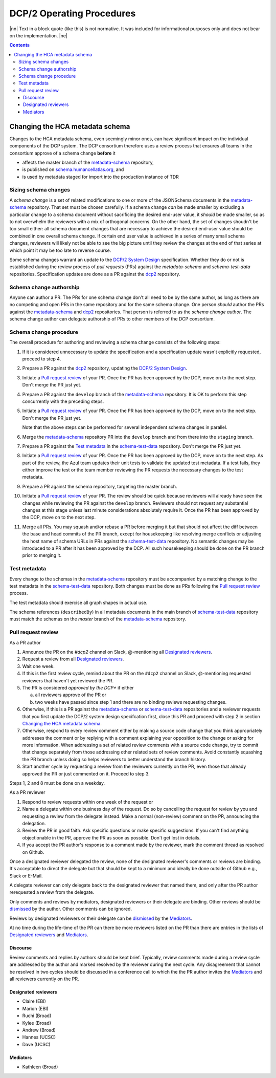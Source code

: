 
.. role:: raw-html(raw)
   :format: html
.. |nn| replace:: :raw-html:`<blockquote>`
.. |ne| replace:: :raw-html:`</blockquote>`




==========================
DCP/2 Operating Procedures
==========================

|nn| Text in a block quote (like this) is not normative. It was included
for informational purposes only and does not bear on the implementation.
|ne|

.. contents::





Changing the HCA metadata schema
================================

Changes to the HCA metadata schema, even seemingly minor ones, can have
significant impact on the individual components of the DCP system. The DCP
consortium therefore uses a review process that ensures all teams in the
consortium approve of a schema change **before** it 

- affects the master branch of the `metadata-schema`_ repository,

- is published on `schema.humancellatlas.org`_, and

- is used by metadata staged for import into the production instance of TDR

.. _schema.humancellatlas.org: https://schema.humancellatlas.org/a

.. _metadata-schema: https://github.com/HumanCellAtlas/metadata-schema

.. _schema-test-data: https://github.com/HumanCellAtlas/schema-test-data

.. _dcp2: https://github.com/HumanCellAtlas/dcp2

.. _DCP/2 system design: dcp2_system_design.rst


Sizing schema changes
---------------------

A *schema change* is a set of related modifications to one or more of the 
JSONSchema documents in the `metadata-schema`_ repository. That set must be
chosen carefully. If a schema change *can* be made smaller by excluding a
particular change to a schema document without sacrificing the desired end-user
value, it *should* be made smaller, so as to not overwhelm the reviewers with a
mix of orthogonal concerns. On the other hand, the set of changes shoudn't be
too small either: all schema document changes that are necessary to achieve the
desired end-user value should be combined in one overall schema change. If
certain end user value is achieved in a series of many small schema changes,
reviewers will likely not be able to see the big picture until they review the
changes at the end of that series at which point it may be too late to reverse
course.

Some schema changes warrant an update to the `DCP/2 System Design`_
specification. Whether they do or not is established during the review process
of *pull requests* (PRs) against the `metadata-schema` and `schema-test-data`
repositories. Specification updates are done as a PR against the `dcp2`_
repository.


Schema change authorship
------------------------

Anyone can author a PR. The PRs for one schema change don't all need to be by
the same author, as long as there are no competing and open PRs in the same
repository and for the same schema change. One person *should* author the PRs
against the `metadata-schema`_ and `dcp2`_ repositories. That person is referred
to as the *schema change author*. The schema change author can delegate
authorship of PRs to other members of the DCP consortium.


Schema change procedure
-----------------------

The overall procedure for authoring and reviewing a schema change consists of
the following steps:

1)  If it is considered unnecessary to update the specification and a
    specification update wasn't explicitly requested, proceed to step 4.

2)  Prepare a PR against the `dcp2`_ repository, updating the `DCP/2 System
    Design`_.

3)  Initiate a `Pull request review`_ of your PR. Once the PR has been approved
    by the DCP, move on to the next step. Don't merge the PR just yet.

4)  Prepare a PR against the ``develop`` branch of the `metadata-schema`_
    repository. It is OK to perform this step concurrently with the preceding
    steps.

5)  Initiate a `Pull request review`_ of your PR. Once the PR has been approved
    by the DCP, move on to the next step. Don't merge the PR just yet.

    Note that the above steps can be performed for several independent schema
    changes in parallel.
   
6)  Merge the `metadata-schema`_ repository PR into the ``develop`` branch and
    from there into the ``staging`` branch.

7)  Prepare a PR against the `Test metadata`_ in the `schema-test-data`_
    repository. Don't merge the PR just yet.

8)  Initiate a `Pull request review`_ of your PR. Once the PR has been approved
    by the DCP, move on to the next step. As part of the review, the Azul team
    updates their unit tests to validate the updated test metadata. If a test
    fails, they either improve the test or the team member reviewing the PR
    requests the necessary changes to the test metadata.

9)  Prepare a PR against the schema repository, targeting the master branch.

10) Initiate a `Pull request review`_ of your PR. The review should be quick
    because reviewers will already have seen the changes while reviewing the PR
    against the ``develop`` branch. Reviewers should not request any substantial
    changes at this stage unless last minute considerations absolutely require
    it. Once the PR has been approved by the DCP, move on to the next step.

11) Merge all PRs. You may squash and/or rebase a PR before merging it but that
    should not affect the diff between the base and head commits of the PR
    branch, except for housekeeping like resolving merge conflicts or adjusting
    the host name of schema URLs in PRs against the `schema-test-data`_
    repository. No semantic changes may be introduced to a PR after it has been
    approved by the DCP. All such housekeeping should be done on the PR branch
    prior to merging it.


Test metadata
-------------

Every change to the schemas in the `metadata-schema`_ repository must be
accompanied by a matching change to the test metadata in the `schema-test-data`_
repository. Both changes must be done as PRs following the `Pull request
review`_  process. 

The test metadata should exercise all graph shapes in actual use.

The schema references (``describedBy``) in all metadata documents in the main
branch of `schema-test-data`_ repository must match the schemas on the
`master` branch of the `metadata-schema`_ repository.


Pull request review
-------------------

As a PR author

1)  Announce the PR on the `#dcp2` channel on Slack, @-mentioning all
    `Designated reviewers`_.

2)  Request a review from all `Designated reviewers`_.

3)  Wait one week.

4)  If this is the first review cycle, remind about the PR on the ``#dcp2``
    channel on Slack, @-mentioning requested reviewers that haven't yet
    reviewed the PR.

5)  The PR is considered *approved by the DCP** if either

    a)  all reviewers approve of the PR or

    b)  two weeks have passed since step 1 and there are no binding reviews
        requesting changes.

6)  Otherwise, if this is a PR against the `metadata-schema`_ or
    `schema-test-data`_ repositories and a reviewer requests that you first
    update the DCP/2 system design specifcation first, close this PR and
    proceed with step 2 in section `Changing the HCA metadata schema`_.

7)  Otherwise, respond to every review comment either by making a source code
    change that you think appropriately addresses the comment or by replying
    with a comment explaining your opposition to the change or asking for more
    information. When addressing a set of related review comments with a source
    code change, try to commit that change separately from those addressing
    other related sets of review comments. Avoid constantly squashing the PR
    branch unless doing so helps reviewers to better understand the branch
    history.

8)  Start another cycle by requesting a review from the reviewers currently on
    the PR, even those that already approved the PR or just commented on it.
    Proceed to step 3.

Steps 1, 2 and 8 must be done on a weekday.

As a PR reviewer

1)  Respond to review requests within one week of the request or 

2)  Name a delegate within one business day of the request. Do so by cancelling
    the request for review by you and requesting a review from the delegate
    instead. Make a normal (non-review) comment on the PR, announcing the
    delegation.

3)  Review the PR in good faith. Ask specific questions or make specific
    suggestions. If you can't find anything objectionable in the PR, approve the
    PR as soon as possible. Don't get lost in details.

4)  If you accept the PR author's response to a comment made by the reviewer,
    mark the comment thread as resolved on Github.

.. _dismissed: https://docs.github.com/en/github/collaborating-with-issues-and-pull-requests/dismissing-a-pull-request-review

Once a designated reviewer delegated the review, none of the designated
reviewer's comments or reviews are binding. It's acceptable to direct the
delegate but that should be kept to a minimum and ideally be done outside of
Github e.g., Slack or E-Mail.

A delegate reviewer can only delegate back to the designated reviewer that named
them, and only after the PR author rerequested a review from the delegate.

Only comments and reviews by mediators, designated reviewers or their delegate
are binding. Other reviews should be `dismissed`_ by the author. Other comments
can be ignored.
  
Reviews by designated reviewers or their delegate can be `dismissed`_ by the
`Mediators`_.

At no time during the life-time of the PR can there be more reviewers listed on
the PR than there are entries in the lists of `Designated reviewers`_ and
`Mediators`_.


Discourse
~~~~~~~~~

Review comments and replies by authors should be kept brief. Typically, review
comments made during a review cycle are addressed by the author and marked
resolved by the reviewer during the next cycle. Any disagreement that cannot be
resolved in two cycles should be discussed in a conference call to which the the
PR author invites the `Mediators`_ and all reviewers currently on the PR.


Designated reviewers
~~~~~~~~~~~~~~~~~~~~

- Claire (EBI)
- Marion (EBI)
- Ruchi (Broad)
- Kylee (Broad)
- Andrew (Broad)
- Hannes (UCSC)
- Dave (UCSC)


Mediators
~~~~~~~~~

- Kathleen (Broad)
